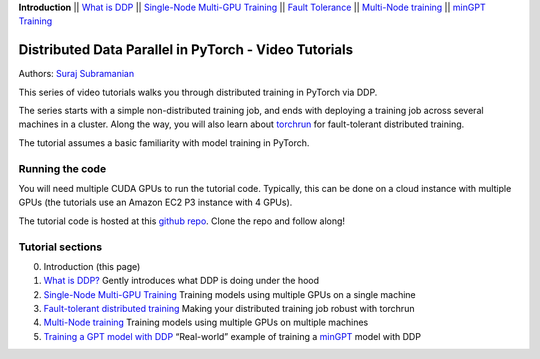 **Introduction** \|\| `What is DDP <ddp_series_theory.html>`__ \|\| `Single-Node
Multi-GPU Training <ddp_series_multigpu.html>`__ \|\| `Fault
Tolerance <ddp_series_fault_tolerance.html>`__ \|\| `Multi-Node
training <../intermediate/ddp_series_multinode.html>`__ \|\| `minGPT Training <../intermediate/ddp_series_minGPT.html>`__

Distributed Data Parallel in PyTorch - Video Tutorials
======================================================

Authors: `Suraj Subramanian <https://github.com/suraj813>`__

.. raw:: html

   <div style="margin-top:10px; margin-bottom:10px;">
     <iframe width="560" height="315" src="https://www.youtube.com/embed/-K3bZYHYHEA" frameborder="0" allow="accelerometer; encrypted-media; gyroscope; picture-in-picture" allowfullscreen></iframe>
   </div>

This series of video tutorials walks you through distributed training in
PyTorch via DDP.

The series starts with a simple non-distributed training job, and ends
with deploying a training job across several machines in a cluster.
Along the way, you will also learn about
`torchrun <https://pytorch.org/docs/stable/elastic/run.html>`__ for
fault-tolerant distributed training.

The tutorial assumes a basic familiarity with model training in PyTorch.

Running the code
----------------

You will need multiple CUDA GPUs to run the tutorial code. Typically,
this can be done on a cloud instance with multiple GPUs (the tutorials
use an Amazon EC2 P3 instance with 4 GPUs).

The tutorial code is hosted at this `github
repo <https://github.com/pytorch/examples/tree/main/distributed/ddp-tutorial-series>`__. Clone the repo and
follow along!

Tutorial sections
-----------------

0. Introduction (this page)
1. `What is DDP? <ddp_series_theory.html>`__ Gently introduces what DDP is doing
   under the hood
2. `Single-Node Multi-GPU Training <ddp_series_multigpu.html>`__ Training models
   using multiple GPUs on a single machine
3. `Fault-tolerant distributed training <ddp_series_fault_tolerance.html>`__
   Making your distributed training job robust with torchrun
4. `Multi-Node training <../intermediate/ddp_series_multinode.html>`__ Training models using
   multiple GPUs on multiple machines
5. `Training a GPT model with DDP <../intermediate/ddp_series_minGPT.html>`__ “Real-world”
   example of training a `minGPT <https://github.com/karpathy/minGPT>`__
   model with DDP
